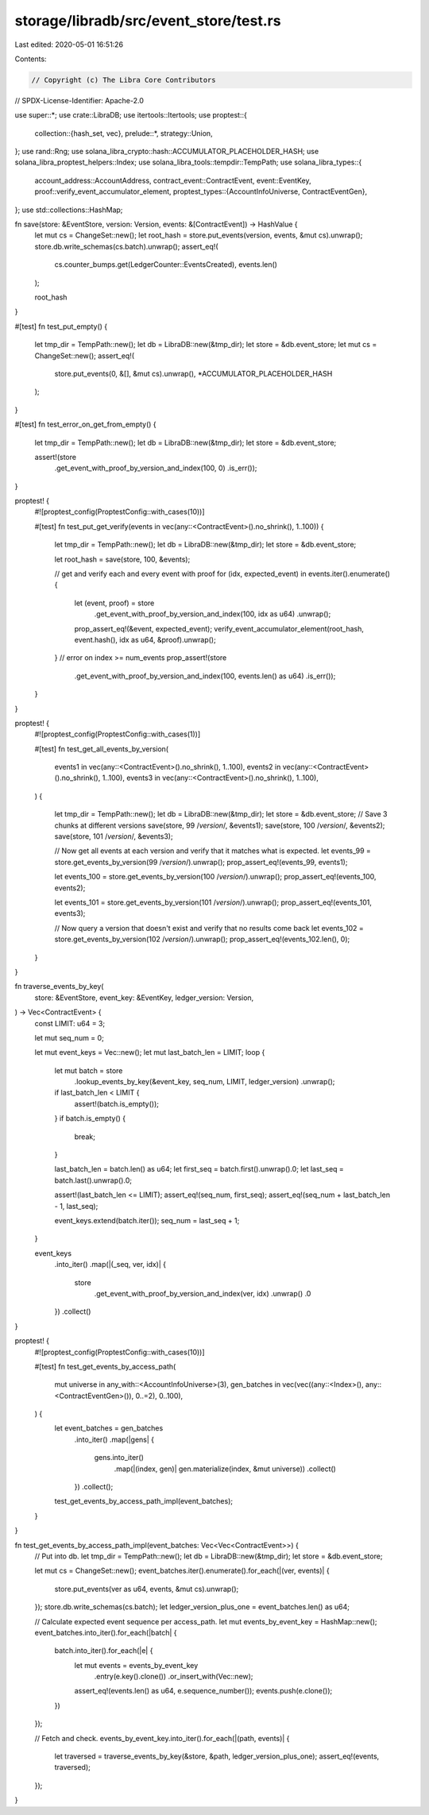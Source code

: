 storage/libradb/src/event_store/test.rs
=======================================

Last edited: 2020-05-01 16:51:26

Contents:

.. code-block:: rs

    // Copyright (c) The Libra Core Contributors
// SPDX-License-Identifier: Apache-2.0

use super::*;
use crate::LibraDB;
use itertools::Itertools;
use proptest::{
    collection::{hash_set, vec},
    prelude::*,
    strategy::Union,
};
use rand::Rng;
use solana_libra_crypto::hash::ACCUMULATOR_PLACEHOLDER_HASH;
use solana_libra_proptest_helpers::Index;
use solana_libra_tools::tempdir::TempPath;
use solana_libra_types::{
    account_address::AccountAddress,
    contract_event::ContractEvent,
    event::EventKey,
    proof::verify_event_accumulator_element,
    proptest_types::{AccountInfoUniverse, ContractEventGen},
};
use std::collections::HashMap;

fn save(store: &EventStore, version: Version, events: &[ContractEvent]) -> HashValue {
    let mut cs = ChangeSet::new();
    let root_hash = store.put_events(version, events, &mut cs).unwrap();
    store.db.write_schemas(cs.batch).unwrap();
    assert_eq!(
        cs.counter_bumps.get(LedgerCounter::EventsCreated),
        events.len()
    );

    root_hash
}

#[test]
fn test_put_empty() {
    let tmp_dir = TempPath::new();
    let db = LibraDB::new(&tmp_dir);
    let store = &db.event_store;
    let mut cs = ChangeSet::new();
    assert_eq!(
        store.put_events(0, &[], &mut cs).unwrap(),
        *ACCUMULATOR_PLACEHOLDER_HASH
    );
}

#[test]
fn test_error_on_get_from_empty() {
    let tmp_dir = TempPath::new();
    let db = LibraDB::new(&tmp_dir);
    let store = &db.event_store;

    assert!(store
        .get_event_with_proof_by_version_and_index(100, 0)
        .is_err());
}

proptest! {
    #![proptest_config(ProptestConfig::with_cases(10))]

    #[test]
    fn test_put_get_verify(events in vec(any::<ContractEvent>().no_shrink(), 1..100)) {
        let tmp_dir = TempPath::new();
        let db = LibraDB::new(&tmp_dir);
        let store = &db.event_store;

        let root_hash = save(store, 100, &events);

        // get and verify each and every event with proof
        for (idx, expected_event) in events.iter().enumerate() {
            let (event, proof) = store
                .get_event_with_proof_by_version_and_index(100, idx as u64)
                .unwrap();
            prop_assert_eq!(&event, expected_event);
            verify_event_accumulator_element(root_hash, event.hash(),  idx as u64, &proof).unwrap();
        }
        // error on index >= num_events
        prop_assert!(store
            .get_event_with_proof_by_version_and_index(100, events.len() as u64)
            .is_err());
    }

}

proptest! {
    #![proptest_config(ProptestConfig::with_cases(1))]

    #[test]
    fn test_get_all_events_by_version(
        events1 in vec(any::<ContractEvent>().no_shrink(), 1..100),
        events2 in vec(any::<ContractEvent>().no_shrink(), 1..100),
        events3 in vec(any::<ContractEvent>().no_shrink(), 1..100),
    ) {

        let tmp_dir = TempPath::new();
        let db = LibraDB::new(&tmp_dir);
        let store = &db.event_store;
        // Save 3 chunks at different versions
        save(store, 99 /*version*/, &events1);
        save(store, 100 /*version*/, &events2);
        save(store, 101 /*version*/, &events3);

        // Now get all events at each version and verify that it matches what is expected.
        let events_99 = store.get_events_by_version(99 /*version*/).unwrap();
        prop_assert_eq!(events_99, events1);

        let events_100 = store.get_events_by_version(100 /*version*/).unwrap();
        prop_assert_eq!(events_100, events2);

        let events_101 = store.get_events_by_version(101 /*version*/).unwrap();
        prop_assert_eq!(events_101, events3);

        // Now query a version that doesn't exist and verify that no results come back
        let events_102 = store.get_events_by_version(102 /*version*/).unwrap();
        prop_assert_eq!(events_102.len(), 0);
    }
}

fn traverse_events_by_key(
    store: &EventStore,
    event_key: &EventKey,
    ledger_version: Version,
) -> Vec<ContractEvent> {
    const LIMIT: u64 = 3;

    let mut seq_num = 0;

    let mut event_keys = Vec::new();
    let mut last_batch_len = LIMIT;
    loop {
        let mut batch = store
            .lookup_events_by_key(&event_key, seq_num, LIMIT, ledger_version)
            .unwrap();
        if last_batch_len < LIMIT {
            assert!(batch.is_empty());
        }
        if batch.is_empty() {
            break;
        }

        last_batch_len = batch.len() as u64;
        let first_seq = batch.first().unwrap().0;
        let last_seq = batch.last().unwrap().0;

        assert!(last_batch_len <= LIMIT);
        assert_eq!(seq_num, first_seq);
        assert_eq!(seq_num + last_batch_len - 1, last_seq);

        event_keys.extend(batch.iter());
        seq_num = last_seq + 1;
    }

    event_keys
        .into_iter()
        .map(|(_seq, ver, idx)| {
            store
                .get_event_with_proof_by_version_and_index(ver, idx)
                .unwrap()
                .0
        })
        .collect()
}

proptest! {
    #![proptest_config(ProptestConfig::with_cases(10))]

    #[test]
    fn test_get_events_by_access_path(
        mut universe in any_with::<AccountInfoUniverse>(3),
        gen_batches in vec(vec((any::<Index>(), any::<ContractEventGen>()), 0..=2), 0..100),
    ) {
        let event_batches = gen_batches
            .into_iter()
            .map(|gens| {
                gens.into_iter()
                    .map(|(index, gen)| gen.materialize(index, &mut universe))
                    .collect()
            })
            .collect();

        test_get_events_by_access_path_impl(event_batches);
    }
}

fn test_get_events_by_access_path_impl(event_batches: Vec<Vec<ContractEvent>>) {
    // Put into db.
    let tmp_dir = TempPath::new();
    let db = LibraDB::new(&tmp_dir);
    let store = &db.event_store;

    let mut cs = ChangeSet::new();
    event_batches.iter().enumerate().for_each(|(ver, events)| {
        store.put_events(ver as u64, events, &mut cs).unwrap();
    });
    store.db.write_schemas(cs.batch);
    let ledger_version_plus_one = event_batches.len() as u64;

    // Calculate expected event sequence per access_path.
    let mut events_by_event_key = HashMap::new();
    event_batches.into_iter().for_each(|batch| {
        batch.into_iter().for_each(|e| {
            let mut events = events_by_event_key
                .entry(e.key().clone())
                .or_insert_with(Vec::new);
            assert_eq!(events.len() as u64, e.sequence_number());
            events.push(e.clone());
        })
    });

    // Fetch and check.
    events_by_event_key.into_iter().for_each(|(path, events)| {
        let traversed = traverse_events_by_key(&store, &path, ledger_version_plus_one);
        assert_eq!(events, traversed);
    });
}



